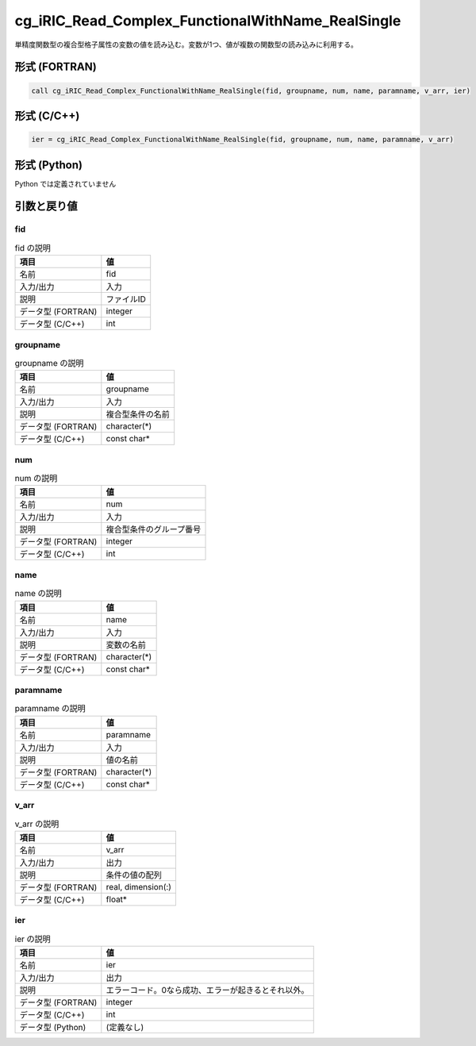 .. _sec_ref_cg_iRIC_Read_Complex_FunctionalWithName_RealSingle:

cg_iRIC_Read_Complex_FunctionalWithName_RealSingle
==================================================

単精度関数型の複合型格子属性の変数の値を読み込む。変数が1つ、値が複数の関数型の読み込みに利用する。

形式 (FORTRAN)
-----------------

.. code-block:: fortran

   call cg_iRIC_Read_Complex_FunctionalWithName_RealSingle(fid, groupname, num, name, paramname, v_arr, ier)

形式 (C/C++)
-----------------

.. code-block:: c

   ier = cg_iRIC_Read_Complex_FunctionalWithName_RealSingle(fid, groupname, num, name, paramname, v_arr)

形式 (Python)
-----------------

Python では定義されていません

引数と戻り値
----------------------------

fid
~~~

.. list-table:: fid の説明
   :header-rows: 1

   * - 項目
     - 値
   * - 名前
     - fid
   * - 入力/出力
     - 入力

   * - 説明
     - ファイルID
   * - データ型 (FORTRAN)
     - integer
   * - データ型 (C/C++)
     - int

groupname
~~~~~~~~~

.. list-table:: groupname の説明
   :header-rows: 1

   * - 項目
     - 値
   * - 名前
     - groupname
   * - 入力/出力
     - 入力

   * - 説明
     - 複合型条件の名前
   * - データ型 (FORTRAN)
     - character(*)
   * - データ型 (C/C++)
     - const char*

num
~~~

.. list-table:: num の説明
   :header-rows: 1

   * - 項目
     - 値
   * - 名前
     - num
   * - 入力/出力
     - 入力

   * - 説明
     - 複合型条件のグループ番号
   * - データ型 (FORTRAN)
     - integer
   * - データ型 (C/C++)
     - int

name
~~~~

.. list-table:: name の説明
   :header-rows: 1

   * - 項目
     - 値
   * - 名前
     - name
   * - 入力/出力
     - 入力

   * - 説明
     - 変数の名前
   * - データ型 (FORTRAN)
     - character(*)
   * - データ型 (C/C++)
     - const char*

paramname
~~~~~~~~~

.. list-table:: paramname の説明
   :header-rows: 1

   * - 項目
     - 値
   * - 名前
     - paramname
   * - 入力/出力
     - 入力

   * - 説明
     - 値の名前
   * - データ型 (FORTRAN)
     - character(*)
   * - データ型 (C/C++)
     - const char*

v_arr
~~~~~

.. list-table:: v_arr の説明
   :header-rows: 1

   * - 項目
     - 値
   * - 名前
     - v_arr
   * - 入力/出力
     - 出力

   * - 説明
     - 条件の値の配列
   * - データ型 (FORTRAN)
     - real, dimension(:)
   * - データ型 (C/C++)
     - float*

ier
~~~

.. list-table:: ier の説明
   :header-rows: 1

   * - 項目
     - 値
   * - 名前
     - ier
   * - 入力/出力
     - 出力

   * - 説明
     - エラーコード。0なら成功、エラーが起きるとそれ以外。
   * - データ型 (FORTRAN)
     - integer
   * - データ型 (C/C++)
     - int
   * - データ型 (Python)
     - (定義なし)

